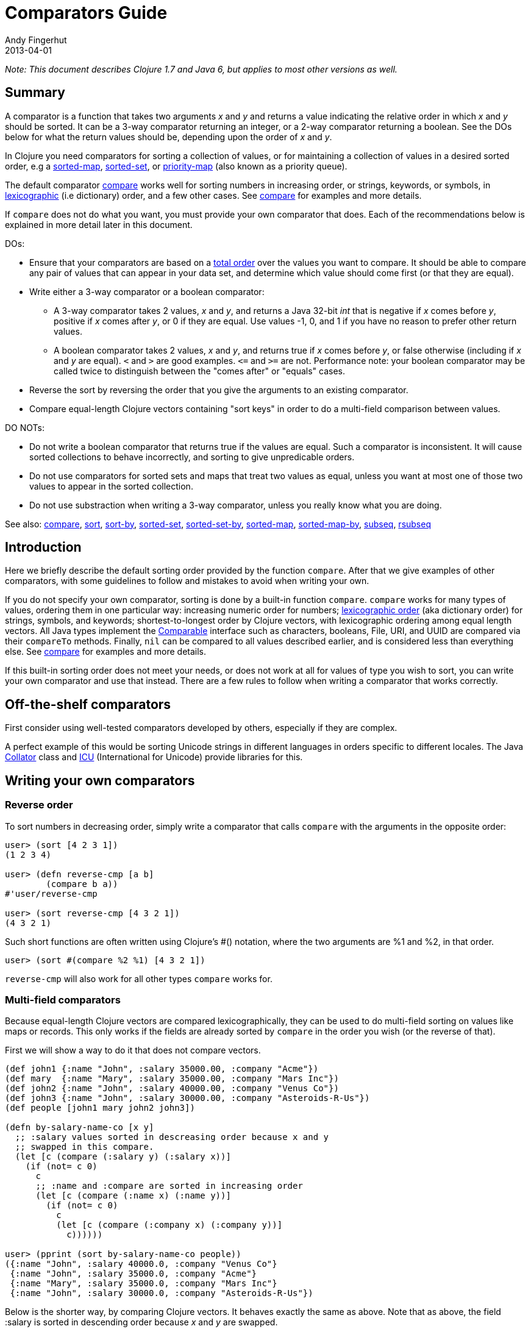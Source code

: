 = Comparators Guide
Andy Fingerhut
2013-04-01
:jbake-type: page
:toc: macro

ifdef::env-github,env-browser[:outfilesuffix: .adoc]

_Note: This document describes Clojure 1.7 and Java 6, but applies to most other versions as well._

== Summary

A comparator is a function that takes two arguments _x_ and _y_ and returns a value indicating
the relative order in which _x_ and _y_ should be sorted. It can be a 3-way comparator returning
an integer, or a 2-way comparator returning a boolean.
See the DOs below for what the return values should be, depending upon the order of _x_ and _y_.

In Clojure you need comparators for sorting a collection of values, or for maintaining a collection
of values in a desired sorted order, e.g a
http://clojure.github.io/clojure/clojure.core-api.html#clojure.core/sorted-map[sorted-map],
http://clojure.github.io/clojure/clojure.core-api.html#clojure.core/sorted-set[sorted-set], or
http://clojure.github.io/data.priority-map/#clojure.data.priority-map/priority-map[priority-map]
(also known as a priority queue).

The default comparator http://clojure.github.io/clojure/clojure.core-api.html#clojure.core/compare[compare]
works well for sorting numbers in increasing order, or strings, keywords, or symbols,
in http://en.wikipedia.org/wiki/Lexicographical_order[lexicographic] (i.e dictionary) order,
and a few other cases. See http://clojure.github.io/clojure/clojure.core-api.html#clojure.core/compare[compare]
for examples and more details.

If `compare` does not do what you want, you must provide your own comparator that does. Each of the
recommendations below is explained in more detail later in this document.

DOs:

* Ensure that your comparators are based on a http://en.wikipedia.org/wiki/Total_order[total order] over
the values you want to compare. It should be able to compare any pair of values that can appear in your
data set, and determine which value should come first (or that they are equal).
* Write either a 3-way comparator or a boolean comparator:
** A 3-way comparator takes 2 values, _x_ and _y_, and returns a Java 32-bit _int_ that is negative if
    _x_ comes before _y_, positive if _x_ comes after _y_, or 0 if they are equal. Use values -1, 0, and 1
    if you have no reason to prefer other return values.
** A boolean comparator takes 2 values, _x_ and _y_, and returns true if _x_ comes before _y_, or
    false otherwise (including if _x_ and _y_ are equal). `<` and `>` are good examples. `\<=`
    and `>=` are not. Performance note: your boolean comparator may be called twice to distinguish
    between the "comes after" or "equals" cases.
* Reverse the sort by reversing the order that you give the arguments to an existing comparator.
* Compare equal-length Clojure vectors containing "sort keys" in order to do a multi-field comparison
between values.

DO NOTs:

* Do not write a boolean comparator that returns true if the values are equal. Such a comparator is
inconsistent. It will cause sorted collections to behave incorrectly, and sorting to give unpredicable
orders.
* Do not use comparators for sorted sets and maps that treat two values as equal, unless you want
at most one of those two values to appear in the sorted collection.
* Do not use substraction when writing a 3-way comparator, unless you really know what you are doing.

See also: http://clojure.github.io/clojure/clojure.core-api.html#clojure.core/compare[compare],
http://clojure.github.io/clojure/clojure.core-api.html#clojure.core/sort[sort],
http://clojure.github.io/clojure/clojure.core-api.html#clojure.core/sort-by[sort-by],
http://clojure.github.io/clojure/clojure.core-api.html#clojure.core/sorted-set[sorted-set],
http://clojure.github.io/clojure/clojure.core-api.html#clojure.core/sorted-set-by[sorted-set-by],
http://clojure.github.io/clojure/clojure.core-api.html#clojure.core/sorted-map[sorted-map],
http://clojure.github.io/clojure/clojure.core-api.html#clojure.core/sorted-map-by[sorted-map-by],
http://clojure.github.io/clojure/clojure.core-api.html#clojure.core/subseq[subseq],
http://clojure.github.io/clojure/clojure.core-api.html#clojure.core/rsubseq[rsubseq]

== Introduction

Here we briefly describe the default sorting order provided by the function `compare`.
After that we give examples of other comparators, with some guidelines to follow and
mistakes to avoid when writing your own.

If you do not specify your own comparator, sorting is done by a built-in function `compare`.
`compare` works for many types of values, ordering them in one particular way: increasing
numeric order for numbers; http://en.wikipedia.org/wiki/Lexicographical_order[lexicographic order]
(aka dictionary order) for strings, symbols, and keywords; shortest-to-longest order by Clojure
vectors, with lexicographic ordering among equal length vectors. All Java types implement
the http://docs.oracle.com/javase/6/docs/api/java/lang/Comparable.html[Comparable]
interface such as characters, booleans, File, URI, and UUID are compared via their
`compareTo` methods. Finally, `nil` can be compared to all values described earlier, and
is considered less than everything else.
See http://clojure.github.io/clojure/clojure.core-api.html#clojure.core/compare[compare]
for examples and more details.

If this built-in sorting order does not meet your needs, or does not work at all for values
of type you wish to sort, you can write your own comparator and use that instead.
There are a few rules to follow when writing a comparator that works correctly.

== Off-the-shelf comparators

First consider using well-tested comparators developed by others, especially if they are complex.

A perfect example of this would be sorting Unicode strings in different languages in orders
specific to different locales. The Java http://docs.oracle.com/javase/6/docs/api/java/text/Collator.html[Collator]
class and http://site.icu-project.org/home#TOC-What-is-ICU-[ICU] (International for Unicode) provide
libraries for this.

== Writing your own comparators

=== Reverse order

To sort numbers in decreasing order, simply write a comparator that calls `compare` with the arguments
in the opposite order:

[source,clojure]
----
user> (sort [4 2 3 1])
(1 2 3 4)

user> (defn reverse-cmp [a b]
        (compare b a))
#'user/reverse-cmp

user> (sort reverse-cmp [4 3 2 1])
(4 3 2 1)
----

Such short functions are often written using Clojure's #() notation, where the two arguments
are %1 and %2, in that order.

[source,clojure]
----
user> (sort #(compare %2 %1) [4 3 2 1])
----

`reverse-cmp` will also work for all other types `compare` works for.

=== Multi-field comparators

Because equal-length Clojure vectors are compared lexicographically, they can be used to do multi-field
sorting on values like maps or records. This only works if the fields are already sorted by `compare`
in the order you wish (or the reverse of that).

First we will show a way to do it that does not compare vectors.

[source,clojure]
----
(def john1 {:name "John", :salary 35000.00, :company "Acme"})
(def mary  {:name "Mary", :salary 35000.00, :company "Mars Inc"})
(def john2 {:name "John", :salary 40000.00, :company "Venus Co"})
(def john3 {:name "John", :salary 30000.00, :company "Asteroids-R-Us"})
(def people [john1 mary john2 john3])

(defn by-salary-name-co [x y]
  ;; :salary values sorted in descreasing order because x and y
  ;; swapped in this compare.
  (let [c (compare (:salary y) (:salary x))]
    (if (not= c 0)
      c
      ;; :name and :compare are sorted in increasing order
      (let [c (compare (:name x) (:name y))]
        (if (not= c 0)
          c
          (let [c (compare (:company x) (:company y))]
            c))))))

user> (pprint (sort by-salary-name-co people))
({:name "John", :salary 40000.0, :company "Venus Co"}
 {:name "John", :salary 35000.0, :company "Acme"}
 {:name "Mary", :salary 35000.0, :company "Mars Inc"}
 {:name "John", :salary 30000.0, :company "Asteroids-R-Us"})
----

Below is the shorter way, by comparing Clojure vectors. It behaves exactly the same as above. Note that
as above, the field :salary is sorted in descending order because _x_ and _y_ are swapped.

[source,clojure]
----
(defn by-salary-name-co2 [x y]
    (compare [(:salary y) (:name x) (:company y)]
             [(:salary y) (:name y) (:company y)]))

user> (pprint (sort by-salary-name-co2 people))
({:name "John", :salary 35000.0, :company "Acme"}
 {:name "John", :salary 40000.0, :company "Venus Co"}
 {:name "John", :salary 30000.0, :company "Asteroids-R-Us"}
 {:name "Mary", :salary 35000.0, :company "Mars Inc"})
----

The above is fine for key values that are inexpensive to compute from the values being sorted.
If the key values are expensive to compute, it is better to calculate them once for each value.
See the "decorate-sort-undecorate" technique described in the documentation for
https://github.com/jafingerhut/thalia/blob/master/doc/project-docs/clojure.core-1.5.1/clojure.core/sort-by.md[sort-by].

=== Boolean comparators

Java comparators are all 3-way, meaning they return a negative, 0, or positive integer depending upon whether
the first argument should be considered less than, equal to, or greater than the second argument.

In Clojure, you may also use boolean comparators that return `true` if the first argument should come before
the second argument, or `false` otherwise (i.e. should come after, or it is equal).
The function `<` is a perfect example, as long as you only need to compare numbers. `>` works for sorting
numbers in decreasing order.
Behind the scenes, when such a Clojure function `bool-cmp-fn` is "called as a comparator",
Clojure runs code that works like this to return an _int_ instead:

[source,clojure]
----
(if (bool-cmp-fn x y)
  -1     ; x < y
  (if (bool-cmp-fn y x)  ; note the reversed argument order
    1    ; x > y
    0))  ; x = y
----

You can see this by calling the compare method of any Clojure function.
Below is an example with a custom version `my-<` of `<` that prints its arguments when it is called,
so you can see the cases where it is called more than once:

[source, clojure]
----
user> (defn my-< [a b]
        (println "(my-<" a b ") returns " (< a b))
        (< a b))
#'user/my-<

;; (. o (compare a b)) calls the method named compare for object
;; o, with arguments a and b.  In this case the object is the
;; Clojure function my-<
user> (. my-< (compare 1 2))
(my-< 1 2 ) returns  true
-1
user> (. my-< (compare 2 1))
(my-< 2 1 ) returns  false
(my-< 1 2 ) returns  true
1
user> (. my-< (compare 1 1))
(my-< 1 1 ) returns  false
(my-< 1 1 ) returns  false
0

;; Calling a Clojure function in the normal way uses its invoke
;; method, not compare.
user> (. my-< (invoke 2 1))
(my-< 2 1 ) returns  false
false
----


See Clojure source file
https://github.com/clojure/clojure/blob/clojure-1.7.0/src/jvm/clojure/lang/AFunction.java#L46[src/jvm/clojure/lang/AFunction.java]
method `compare` if you want all the details.

=== General rules for comparators

Any comparator, whether 3-way or boolean, should return answers consistent with a
http://en.wikipedia.org/wiki/Total_order[total order] on the values
you want to compare.

A total order is simply an ordering of all values from smallest to largest, where some groups of
values can all be equal to each other. Every pair of values must be comparable to each other
(i.e. no "I do not know how to compare them" answers from the comparator).

For example, you can order all fractions written in the form _m/n_ for integers m and n from smallest
to largest, in the usual way this is done in mathematics. Many of the fractions would be equal to each
other, e.g. _1/2 = 2/4 = 3/6_. A comparator implementing that total order should behave as if
they are all the same.

A 3-way comparator `(cmp a b)` should return a negative, positive, or 0 _int_ if _a_ is before, after,
or is considered equal to b in the total order, respectively.

A boolean comparator `(cmp a b)` should return true if _a_ is before _b_ in the total order, or false
if _a_ is after or considered equal to _b_. That is, it should work like `<` does for numbers.
As explained later, it should not behave like `\<=` for numbers
(see section "Comparators for sorted sets and maps are easy to get wrong").

== Mistakes to avoid

=== Comparators for sorted sets and maps are easy to get wrong
This is just as accurately stated as "comparators are easy to get wrong", but it is often more noticeable
when you use a bad comparator for sorted sets and maps. If you write the kinds of bad comparators in this
section and use them to call `sort`, usually little or nothing will go wrong (although inconsistent comparators
are not good for sorting, either). With sorted sets and maps, these bad comparators can cause values not to be
added to your sorted collections, or to be added but not be found when you search for them.

Suppose you want a sorted set containing vectors of two elements, where each is a string followed by a
number, e.g. `["a" 5]`. You want the set sorted by the number, and to allow multiple vectors with the same
number but different strings. Your first try might be to write something like `by-2nd`:

[source, clojure]
----
(defn by-2nd [a b]
  (compare (second a) (second b)))
----

But look what happens when you try to add multiple vectors with the same number.

[source, clojure]
----
user> (sorted-set-by by-2nd ["a" 1] ["b" 1] ["c" 1])
#{["a" 1]}
----

Only one element is in the set, because `by-2nd` treats all three of the vectors as equal. Sets should not contain duplicate elements,
so the other elements are not added.

A common thought in such a case is to use a boolean comparator function based on `\<=` instead of `<`:

[source, clojure]
----
(defn by-2nd-<= [a b]
  (<= (second a) (second b)))
----

The boolean comparator `by-2nd-\<=` seems to work correctly on the first step of creating the set,
but fails when testing whether elements are in the set.

[source, clojure]
----
user> (def sset (sorted-set-by by-2nd-<= ["a" 1] ["b" 1] ["c" 1]))
#'user/sset
user> sset
#{["c" 1] ["b" 1] ["a" 1]}
user> (sset ["c" 1])
nil
user> (sset ["b" 1])
nil
user> (sset ["a" 1])
nil
----

The problem here is that `by-2nd-\<=` gives inconsistent answers. If you ask it whether `["c" 1]` comes before `["b" 1]`,
it returns true (which Clojure's boolean-to-int comparator conversion turns into -1).
f you ask it whether `["b" 1]` comes before `["c" 1]`, again it returns true (again converted into -1 by Clojure).
One cannot reasonably expect an implementation of a sorted data structure to provide any kind of guarantees on
its behavior if you give it an inconsistent comparator.

The techniques described in "Multi-field comparators" above provide correct comparators for this example.
In general, be wary of comparing only parts of values to each other. Consider having some kind of tie-breaking
condition after all of the fields of interest to you have been compared.

Aside: If you do not want multiple vectors in your set with the same number, `by-2nd` is the comparator you should use.
It gives exactly the behavior you want. (TBD: Are there any caveats here? Will `sorted-set` ever use `=` to compare elements
for any reason, or only the supplied comparator function?)

=== Beware using subtraction in a comparator

Java comparators return a negative int value if the first argument is to be treated as less than the second,
a positive int value if the first argument is to be treated as greater than the second, and 0 if they are equal.

[source, clojure]
----
user> (compare 10 20)
-1
user> (compare 20 10)
1
user> (compare 20 20)
0
----

Because of this, you might be tempted to write a comparator by subtracting one numeric value from another, like so.

[source, clojure]
----
user> (sort #(- %1 %2) [4 2 3 1])
(1 2 3 4)
----

While this works in many cases, think twice (or three times) before using this technique.
It is less error-prone to use explicit conditional checks and return -1, 0, or 1, or to use boolean comparators.

Why? Java comparators must return a 32-bit _int_ type, so when a Clojure function is used as a comparator
and it returns any type of number, that number is converted to an _int_ behind the scenes using the Java method
http://docs.oracle.com/javase/6/docs/api/java/lang/Number.html#intValue%28%29[intValue].
See Clojure source file
https://github.com/clojure/clojure/blob/clojure-1.7.0/src/jvm/clojure/lang/AFunction.java#L46[src/jvm/clojure/lang/AFunction.java]
method `compare` if you want the details.

For comparing floating point numbers and ratios, this causes numbers differing by less than 1 to be treated as equal,
because a return value between -1 and 1 is truncated to the _int_ 0:

[source, clojure]
----
;; This gives the correct answer
user> (sort #(- %1 %2) [10.0 9.0 8.0 7.0])
(7.0 8.0 9.0 10.0)

;; but this does not, because all values are treated as equal by
;; the bad comparator.
user> (sort #(- %1 %2) [1.0 0.9 0.8 0.7])
(1.0 0.9 0.8 0.7)

;; .intValue converts all values between -1.0 and 1.0 to 0
user> (map #(.intValue %) [-1.0 -0.99 -0.1 0.1 0.99 1.0])
(-1 0 0 0 0 1)
----

This also leads to bugs when comparing integer values that differ by amounts that change sign when you
truncate it to a 32-bit _int_ (by discarding all but its least significant 32 bits).
About half of all pairs of long values are compared incorrectly by using subtraction as a comparator.

[source, clojure]
----
;; This looks good
user> (sort #(- %1 %2) [4 2 3 1])
(1 2 3 4)

;; What the heck?
user> (sort #(- %1 %2) [2147483650 2147483651 2147483652 4 2 3 1])
(3 4 2147483650 2147483651 2147483652 1 2)

user> [Integer/MIN_VALUE Integer/MAX_VALUE]
[-2147483648 2147483647]

;; How .intValue truncates a few selected values.  Note especially
;; the first and last ones.
user> (map #(.intValue %) [-2147483649 -2147483648 -1 0 1
                            2147483647  2147483648])
(2147483647 -2147483648 -1 0 1 2147483647 -2147483648)
----

Java itself uses a subtraction comparator for strings and characters, among others.
This does not cause any problems, because the result of subtracting an arbitrary pair of 16-bit characters
converted to ints is guaranteed to fit within an _int_ without wrapping around.
If your comparator is not guaranteed to be given such restricted inputs, better not to risk it.

== Comparators that work between different types

Sometimes you might wish to sort a collection of values by some key, but that key is not unique.
You want the values with the same key to be sorted in some predictable, repeatable order,
but you do not care much what that order is.

As a toy example, you might have a collection of vectors, each with two elements,
where the first element is always a string and the second is always a number.
You want to sort them by the number value in increasing order, but you know your data can contain more
than one vector with the same number. You want to break ties in some way,
consistently across multiple sorts.

This case is easily implemented using a multi-field comparator as described in an earlier section.

[source,clojure]
----
(defn by-number-then-string [[a-str a-num] [b-str b-num]]
  (compare [a-num a-str]
           [b-num b-str]))
----

If the entire vector values can be compared with `compare`, because all vectors are equal length,
and the type of each corresponding elements can be compared to each other with `compare`,
then you can also do this, using the entire vector values as the final tie-breaker:

[source,clojure]
----
(defn by-number-then-whatever [a-vec b-vec]
  (compare [(second a-vec) a-vec]
           [(second b-vec) b-vec]))
----

However, that will throw an exception if some element position in the vectors contain types too different
for `compare` to work on, and those vectors have the same second element:

[source,clojure]
----
;; compare throws exception if you try to compare a string and a
;; keyword
user> (sort by-number-then-whatever [["a" 2] ["c" 3] [:b 2]])
ClassCastException java.lang.String cannot be cast to clojure.lang.Keyword  clojure.lang.Keyword.compareTo (Keyword.java:109)
----

`cc-cmp` ("cross class compare") below may be useful in such cases.
It can compare values of different types, which it orders based on a string that represents the type of the value.
It is not simply `(class x)`, because then numbers like `Integer` and `Long` would not be sorted in numeric order.

[source,clojure]
----
;; comparison-class throws exceptions for some types that might be
;; useful to include.

(defn comparison-class [x]
  (cond (nil? x) ""
        ;; Lump all numbers together since Clojure's compare can
        ;; compare them all to each other sensibly.
        (number? x) "java.lang.Number"

        ;; sequential? includes lists, conses, vectors, and seqs of
        ;; just about any collection, although it is recommended not
        ;; to use this to compare seqs of unordered collections like
        ;; sets or maps (vectors should be OK).  This should be
        ;; everything we would want to compare using cmp-seq-lexi
        ;; below.  TBD: Does it leave anything out?  Include anything
        ;; it should not?
        (sequential? x) "clojure.lang.Sequential"

        (set? x) "clojure.lang.IPersistentSet"
        (map? x) "clojure.lang.IPersistentMap"
        (.isArray (class x)) "java.util.Arrays"

        ;; Comparable includes Boolean, Character, String, Clojure
        ;; refs, and many others.
        (instance? Comparable x) (.getName (class x))
        :else (throw
               (ex-info (format "cc-cmp does not implement comparison of values with class %s"
                                (.getName (class x)))
                        {:value x}))))

(defn cmp-seq-lexi
  [cmpf x y]
  (loop [x x
         y y]
    (if (seq x)
      (if (seq y)
        (let [c (cmpf (first x) (first y))]
          (if (zero? c)
            (recur (rest x) (rest y))
            c))
        ;; else we reached end of y first, so x > y
        1)
      (if (seq y)
        ;; we reached end of x first, so x < y
        -1
        ;; Sequences contain same elements.  x = y
        0))))

;; The same result can be obtained by calling cmp-seq-lexi on two
;; vectors, but cmp-vec-lexi should allocate less memory comparing
;; vectors.
(defn cmp-vec-lexi
  [cmpf x y]
  (let [x-len (count x)
        y-len (count y)
        len (min x-len y-len)]
    (loop [i 0]
      (if (== i len)
        ;; If all elements 0..(len-1) are same, shorter vector comes
        ;; first.
        (compare x-len y-len)
        (let [c (cmpf (x i) (y i))]
          (if (zero? c)
            (recur (inc i))
            c))))))

(defn cmp-array-lexi
  [cmpf x y]
  (let [x-len (alength x)
        y-len (alength y)
        len (min x-len y-len)]
    (loop [i 0]
      (if (== i len)
        ;; If all elements 0..(len-1) are same, shorter array comes
        ;; first.
        (compare x-len y-len)
        (let [c (cmpf (aget x i) (aget y i))]
          (if (zero? c)
            (recur (inc i))
            c))))))


(defn cc-cmp
  [x y]
  (let [x-cls (comparison-class x)
        y-cls (comparison-class y)
        c (compare x-cls y-cls)]
    (cond (not= c 0) c  ; different classes

          ;; Compare sets to each other as sequences, with elements in
          ;; sorted order.
          (= x-cls "clojure.lang.IPersistentSet")
          (cmp-seq-lexi cc-cmp (sort cc-cmp x) (sort cc-cmp y))

          ;; Compare maps to each other as sequences of [key val]
          ;; pairs, with pairs in order sorted by key.
          (= x-cls "clojure.lang.IPersistentMap")
          (cmp-seq-lexi cc-cmp
                        (sort-by key cc-cmp (seq x))
                        (sort-by key cc-cmp (seq y)))

          (= x-cls "java.util.Arrays")
          (cmp-array-lexi cc-cmp x y)

          ;; Make a special check for two vectors, since cmp-vec-lexi
          ;; should allocate less memory comparing them than
          ;; cmp-seq-lexi.  Both here and for comparing sequences, we
          ;; must use cc-cmp recursively on the elements, because if
          ;; we used compare we would lose the ability to compare
          ;; elements with different types.
          (and (vector? x) (vector? y)) (cmp-vec-lexi cc-cmp x y)

          ;; This will compare any two sequences, if they are not both
          ;; vectors, e.g. a vector and a list will be compared here.
          (= x-cls "clojure.lang.Sequential")
          (cmp-seq-lexi cc-cmp x y)

          :else (compare x y))))
----

Here is a quick example demonstrating `cc-cmp`'s ability to compare values of different types.

[source,clojure]
----
user> (pprint (sort cc-cmp [true false nil Double/MAX_VALUE 10
                            Integer/MIN_VALUE :a "b" 'c (ref 5)
                            [5 4 3] '(5 4) (seq [5]) (cons 6 '(1))
                            #{1 2 3} #{2 1}
                            {:a 1, :b 2} {:a 1, :b -2}
                            (object-array [1 2 3 4])]))
(nil
 {:a 1, :b -2}
 {:a 1, :b 2}
 #{1 2}
 #{1 2 3}
 :a
 #<Ref@1493d9b3: 5>
 (5)
 (5 4)
 [5 4 3]
 (6 1)
 c
 false
 true
 -2147483648
 10
 1.7976931348623157E308
 "b"
 [1, 2, 3, 4])
nil
----
